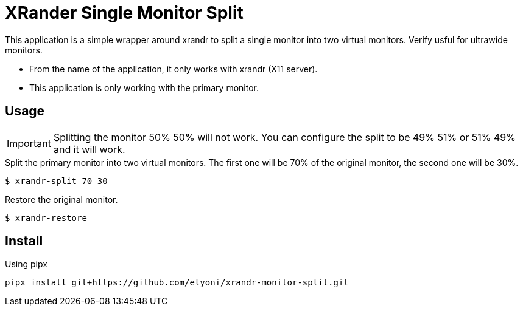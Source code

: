 = XRander Single Monitor Split

This application is a simple wrapper around xrandr to split a single monitor into two virtual monitors. Verify usful for ultrawide monitors.

* From the name of the application, it only works with xrandr (X11 server).
* This application is only working with the primary monitor.


== Usage

IMPORTANT: Splitting the monitor 50% 50% will not work. You can configure the split to be 49% 51% or 51% 49% and it will work.

.Split the primary monitor into two virtual monitors. The first one will be 70% of the original monitor, the second one will be 30%.
----
$ xrandr-split 70 30
----

.Restore the original monitor.
----
$ xrandr-restore
----

== Install

.Using pipx
----
pipx install git+https://github.com/elyoni/xrandr-monitor-split.git
----
